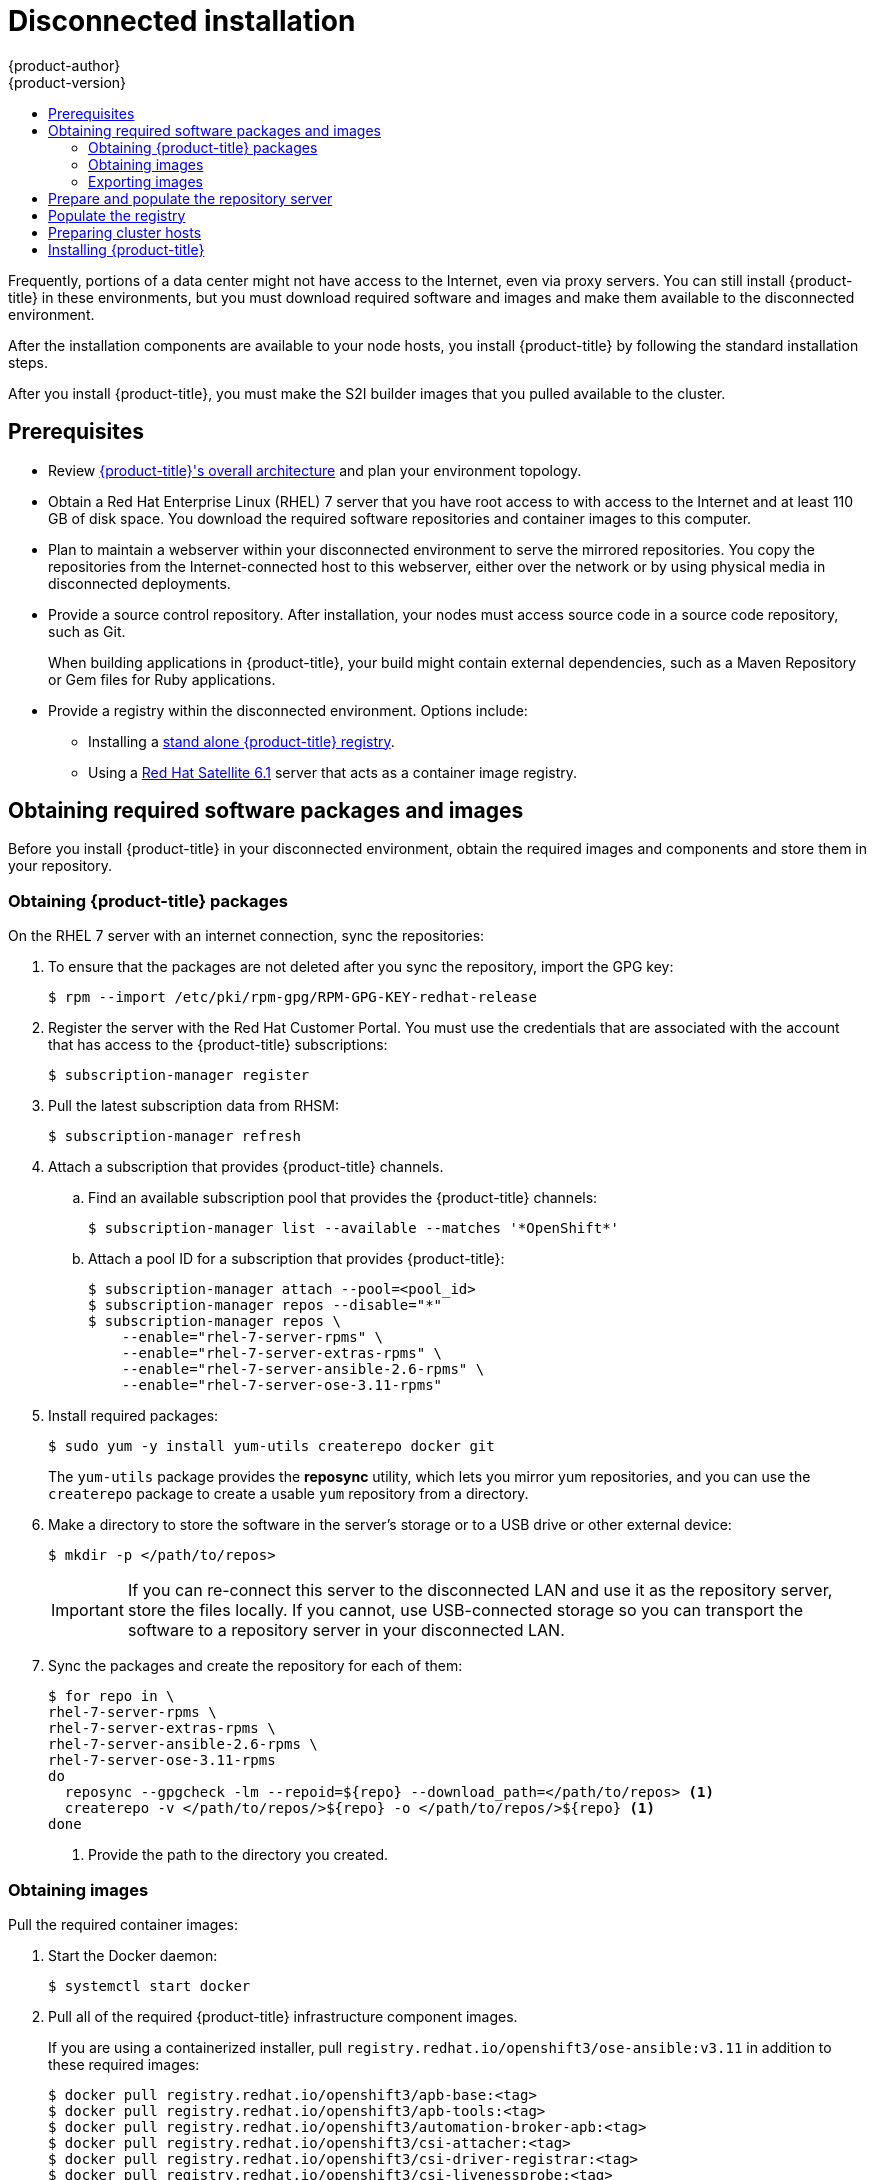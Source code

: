 [[install-config-install-disconnected-install]]
= Disconnected installation
{product-author}
{product-version}
:major-tag: v3.11
:latest-tag: v3.11.141
:latest-int-tag: v3.11.141
:latest-registry-console-tag: v3.11.141
:data-uri:
:icons:
:experimental:
:toc: macro
:toc-title:
:prewrap!:

toc::[]

Frequently, portions of a data center might not have access to the Internet, even
via proxy servers. You can still install {product-title} in these environments,
but you must download required software and images and make them available to
the disconnected environment.

After the installation components are available to your node hosts, you install
{product-title} by following the standard installation steps.

After you install {product-title}, you must make the S2I builder images that you
pulled available to the cluster.

[[disconnected-prerequisites]]
== Prerequisites

* Review
xref:../architecture/index.adoc#architecture-index[{product-title}'s overall architecture]
and plan your environment topology.

* Obtain a Red Hat Enterprise Linux (RHEL) 7 server that you have root access to
with access to the Internet and at least 110 GB of disk space. You download the
required software repositories and container images to this computer.

* Plan to maintain a webserver within your disconnected environment to serve the
mirrored repositories. You copy the repositories from the Internet-connected
host to this webserver, either over the network or by using physical media in disconnected
deployments.

* Provide a source control repository. After installation, your nodes must
access source code in a source code repository, such as Git.
+
When building applications in {product-title}, your build might contain
external dependencies, such as a Maven Repository or Gem files for Ruby
applications.

* Provide a registry within the disconnected environment. Options include:
** Installing a
xref:../install/stand_alone_registry.adoc#install-config-installing-stand-alone-registry[stand alone {product-title} registry].
** Using a https://access.redhat.com/documentation/en/red-hat-satellite/[Red Hat Satellite
6.1] server that acts as a container image registry.
////
For this reason, and because they might require certain tags, many
of the Quickstart templates offered by {product-title} might not work on a
disconnected environment. However, while Red Hat container images try to reach out
to external repositories by default, you can configure {product-title} to use
your own internal repositories. For the purposes of this document, we assume
that such internal repositories already exist and are accessible from the
{product-title} nodes hosts. Installing such repositories is outside the scope
of this document.
////

[[disconnected-required-software-and-components]]
== Obtaining required software packages and images

Before you install {product-title} in your disconnected environment, obtain the
required images and components and store them in your repository.

[[disconnected-syncing-repos]]
=== Obtaining {product-title} packages

On the RHEL 7 server with an internet connection, sync the repositories:

. To ensure that the packages are not deleted after you sync the repository,
import the GPG key:
+
[source, bash]
----
$ rpm --import /etc/pki/rpm-gpg/RPM-GPG-KEY-redhat-release
----

. Register the server with the Red Hat Customer Portal. You must use the
credentials that are associated with the account that has access to the
{product-title} subscriptions:
+
[source, bash]
----
$ subscription-manager register
----

. Pull the latest subscription data from RHSM:
+
[source, bash]
----
$ subscription-manager refresh
----

. Attach a subscription that provides {product-title} channels.
.. Find an available subscription pool that provides the {product-title}
channels:
+
[source, bash]
----
$ subscription-manager list --available --matches '*OpenShift*'
----

.. Attach a pool ID for a subscription that provides {product-title}:
+
[source, bash]
----
$ subscription-manager attach --pool=<pool_id>
$ subscription-manager repos --disable="*"
$ subscription-manager repos \
    --enable="rhel-7-server-rpms" \
    --enable="rhel-7-server-extras-rpms" \
    --enable="rhel-7-server-ansible-2.6-rpms" \
    --enable="rhel-7-server-ose-3.11-rpms"
----

. Install required packages:
+
[source, bash]
----
$ sudo yum -y install yum-utils createrepo docker git
----
+
The `yum-utils` package provides the *reposync* utility, which lets you mirror
yum repositories, and you can use the `createrepo` package to create a usable
`yum` repository from a directory.

. Make a directory to store the software in the server's storage or to a USB
drive or other external device:
+
[source, bash]
----
$ mkdir -p </path/to/repos>
----
+
[IMPORTANT]
====
If you can re-connect this server to the disconnected LAN and use it as the
repository server, store the files locally. If you cannot,
use USB-connected storage so you can transport the software to a repository
server in your disconnected LAN.
====

. Sync the packages and create the repository for each of them:
+
[source, bash]
----
$ for repo in \
rhel-7-server-rpms \
rhel-7-server-extras-rpms \
rhel-7-server-ansible-2.6-rpms \
rhel-7-server-ose-3.11-rpms
do
  reposync --gpgcheck -lm --repoid=${repo} --download_path=</path/to/repos> <1>
  createrepo -v </path/to/repos/>${repo} -o </path/to/repos/>${repo} <1>
done
----
<1> Provide the path to the directory you created.

[[disconnected-syncing-images]]
=== Obtaining images

Pull the required container images:

. Start the Docker daemon:
+
[source, bash]
----
$ systemctl start docker
----

. Pull all of the required {product-title} infrastructure component images.
ifdef::openshift-enterprise[]
Replace `<tag>` with the version to install. For example, specify `{latest-tag}`
for the latest version. You can specify a different minor version.
endif::[]
+
If you are using a containerized installer, pull
`registry.redhat.io/openshift3/ose-ansible:v3.11` in addition to these required
images:
+
[source, bash]
----
$ docker pull registry.redhat.io/openshift3/apb-base:<tag>
$ docker pull registry.redhat.io/openshift3/apb-tools:<tag>
$ docker pull registry.redhat.io/openshift3/automation-broker-apb:<tag>
$ docker pull registry.redhat.io/openshift3/csi-attacher:<tag>
$ docker pull registry.redhat.io/openshift3/csi-driver-registrar:<tag>
$ docker pull registry.redhat.io/openshift3/csi-livenessprobe:<tag>
$ docker pull registry.redhat.io/openshift3/csi-provisioner:<tag>
$ docker pull registry.redhat.io/openshift3/grafana:<tag>
$ docker pull registry.redhat.io/openshift3/mariadb-apb:<tag>
$ docker pull registry.redhat.io/openshift3/mediawiki:<tag>
$ docker pull registry.redhat.io/openshift3/mediawiki-apb:<tag>
$ docker pull registry.redhat.io/openshift3/mysql-apb:<tag>
$ docker pull registry.redhat.io/openshift3/ose-ansible-service-broker:<tag>
$ docker pull registry.redhat.io/openshift3/ose-cli:<tag>
$ docker pull registry.redhat.io/openshift3/ose-cluster-autoscaler:<tag>
$ docker pull registry.redhat.io/openshift3/ose-cluster-capacity:<tag>
$ docker pull registry.redhat.io/openshift3/ose-cluster-monitoring-operator:<tag>
$ docker pull registry.redhat.io/openshift3/ose-console:<tag>
$ docker pull registry.redhat.io/openshift3/ose-configmap-reloader:<tag>
$ docker pull registry.redhat.io/openshift3/ose-control-plane:<tag>
$ docker pull registry.redhat.io/openshift3/ose-deployer:<tag>
$ docker pull registry.redhat.io/openshift3/ose-descheduler:<tag>
$ docker pull registry.redhat.io/openshift3/ose-docker-builder:<tag>
$ docker pull registry.redhat.io/openshift3/ose-docker-registry:<tag>
$ docker pull registry.redhat.io/openshift3/ose-efs-provisioner:<tag>
$ docker pull registry.redhat.io/openshift3/ose-egress-dns-proxy:<tag>
$ docker pull registry.redhat.io/openshift3/ose-egress-http-proxy:<tag>
$ docker pull registry.redhat.io/openshift3/ose-egress-router:<tag>
$ docker pull registry.redhat.io/openshift3/ose-haproxy-router:<tag>
$ docker pull registry.redhat.io/openshift3/ose-hyperkube:<tag>
$ docker pull registry.redhat.io/openshift3/ose-hypershift:<tag>
$ docker pull registry.redhat.io/openshift3/ose-keepalived-ipfailover:<tag>
$ docker pull registry.redhat.io/openshift3/ose-kube-rbac-proxy:<tag>
$ docker pull registry.redhat.io/openshift3/ose-kube-state-metrics:<tag>
$ docker pull registry.redhat.io/openshift3/ose-metrics-server:<tag>
$ docker pull registry.redhat.io/openshift3/ose-node:<tag>
$ docker pull registry.redhat.io/openshift3/ose-node-problem-detector:<tag>
$ docker pull registry.redhat.io/openshift3/ose-operator-lifecycle-manager:<tag>
$ docker pull registry.redhat.io/openshift3/ose-pod:<tag>
$ docker pull registry.redhat.io/openshift3/ose-prometheus-config-reloader:<tag>
$ docker pull registry.redhat.io/openshift3/ose-prometheus-operator:<tag>
$ docker pull registry.redhat.io/openshift3/ose-recycler:<tag>
$ docker pull registry.redhat.io/openshift3/ose-service-catalog:<tag>
$ docker pull registry.redhat.io/openshift3/ose-template-service-broker:<tag>
$ docker pull registry.redhat.io/openshift3/ose-web-console:<tag>
$ docker pull registry.redhat.io/openshift3/postgresql-apb:<tag>
$ docker pull registry.redhat.io/openshift3/registry-console:<tag>
$ docker pull registry.redhat.io/openshift3/snapshot-controller:<tag>
$ docker pull registry.redhat.io/openshift3/snapshot-provisioner:<tag>
$ docker pull registry.redhat.io/rhel7/etcd:3.2.22

----

. Pull all of the required {product-title} component images for the
optional components.
ifdef::openshift-enterprise[]
Replace `<tag>` with the version to install. For example, specify `{latest-tag}`
for the latest version. You can specify a different minor version.
endif::[]
+
[source, bash]
----
$ docker pull registry.redhat.io/openshift3/metrics-cassandra:<tag>
$ docker pull registry.redhat.io/openshift3/metrics-hawkular-metrics:<tag>
$ docker pull registry.redhat.io/openshift3/metrics-hawkular-openshift-agent:<tag>
$ docker pull registry.redhat.io/openshift3/metrics-heapster:<tag>
$ docker pull registry.redhat.io/openshift3/metrics-schema-installer:<tag>
$ docker pull registry.redhat.io/openshift3/oauth-proxy:<tag>
$ docker pull registry.redhat.io/openshift3/ose-logging-curator5:<tag>
$ docker pull registry.redhat.io/openshift3/ose-logging-elasticsearch5:<tag>
$ docker pull registry.redhat.io/openshift3/ose-logging-eventrouter:<tag>
$ docker pull registry.redhat.io/openshift3/ose-logging-fluentd:<tag>
$ docker pull registry.redhat.io/openshift3/ose-logging-kibana5:<tag>
$ docker pull registry.redhat.io/openshift3/prometheus:<tag>
$ docker pull registry.redhat.io/openshift3/prometheus-alertmanager:<tag>
$ docker pull registry.redhat.io/openshift3/prometheus-node-exporter:<tag>
$ docker pull registry.redhat.io/cloudforms46/cfme-openshift-postgresql
$ docker pull registry.redhat.io/cloudforms46/cfme-openshift-memcached
$ docker pull registry.redhat.io/cloudforms46/cfme-openshift-app-ui
$ docker pull registry.redhat.io/cloudforms46/cfme-openshift-app
$ docker pull registry.redhat.io/cloudforms46/cfme-openshift-embedded-ansible
$ docker pull registry.redhat.io/cloudforms46/cfme-openshift-httpd
$ docker pull registry.redhat.io/cloudforms46/cfme-httpd-configmap-generator
$ docker pull registry.redhat.io/rhgs3/rhgs-server-rhel7
$ docker pull registry.redhat.io/rhgs3/rhgs-volmanager-rhel7
$ docker pull registry.redhat.io/rhgs3/rhgs-gluster-block-prov-rhel7
$ docker pull registry.redhat.io/rhgs3/rhgs-s3-server-rhel7
----
+
[IMPORTANT]
====
For Red Hat support, a {gluster-native} subscription is required for `rhgs3/` images.
====

. Pull the Red Hat-certified
xref:../architecture/core_concepts/builds_and_image_streams.adoc#source-build[Source-to-Image
(S2I)] builder images that you intend to use in your {product-title} environment.
+
Make sure to indicate the correct tag by specifying the version number. See the
S2I table in the link:https://access.redhat.com/articles/2176281[OpenShift and Atomic Platform Tested Integrations page]
for details about image version compatibility.
+
////
For example, to pull both the previous and latest version of the Tomcat image:
+
[source, bash]
----
$ docker pull registry.redhat.io/jboss-webserver-3/webserver30-tomcat7-openshift:latest
$ docker pull registry.redhat.io/jboss-webserver-3/webserver30-tomcat7-openshift:1.1
----
////
+
You can pull the following images:
+
[source, bash]
----
$ docker pull registry.redhat.io/jboss-amq-6/amq63-openshift:<tag>
$ docker pull registry.redhat.io/jboss-datagrid-7/datagrid71-openshift:<tag>
$ docker pull registry.redhat.io/jboss-datagrid-7/datagrid71-client-openshift:<tag>
$ docker pull registry.redhat.io/jboss-datavirt-6/datavirt63-openshift:<tag>
$ docker pull registry.redhat.io/jboss-datavirt-6/datavirt63-driver-openshift:<tag>
$ docker pull registry.redhat.io/jboss-decisionserver-6/decisionserver64-openshift:<tag>
$ docker pull registry.redhat.io/jboss-processserver-6/processserver64-openshift:<tag>
$ docker pull registry.redhat.io/jboss-eap-6/eap64-openshift:<tag>
$ docker pull registry.redhat.io/jboss-eap-7/eap71-openshift:<tag>
$ docker pull registry.redhat.io/jboss-webserver-3/webserver31-tomcat7-openshift:<tag>
$ docker pull registry.redhat.io/jboss-webserver-3/webserver31-tomcat8-openshift:<tag>
$ docker pull registry.redhat.io/openshift3/jenkins-2-rhel7:<tag>
$ docker pull registry.redhat.io/openshift3/jenkins-agent-maven-35-rhel7:<tag>
$ docker pull registry.redhat.io/openshift3/jenkins-agent-nodejs-8-rhel7:<tag>
$ docker pull registry.redhat.io/openshift3/jenkins-slave-base-rhel7:<tag>
$ docker pull registry.redhat.io/openshift3/jenkins-slave-maven-rhel7:<tag>
$ docker pull registry.redhat.io/openshift3/jenkins-slave-nodejs-rhel7:<tag>
$ docker pull registry.redhat.io/rhscl/mongodb-32-rhel7:<tag>
$ docker pull registry.redhat.io/rhscl/mysql-57-rhel7:<tag>
$ docker pull registry.redhat.io/rhscl/perl-524-rhel7:<tag>
$ docker pull registry.redhat.io/rhscl/php-56-rhel7:<tag>
$ docker pull registry.redhat.io/rhscl/postgresql-95-rhel7:<tag>
$ docker pull registry.redhat.io/rhscl/python-35-rhel7:<tag>
$ docker pull registry.redhat.io/redhat-sso-7/sso70-openshift:<tag>
$ docker pull registry.redhat.io/rhscl/ruby-24-rhel7:<tag>
$ docker pull registry.redhat.io/redhat-openjdk-18/openjdk18-openshift:<tag>
$ docker pull registry.redhat.io/redhat-sso-7/sso71-openshift:<tag>
$ docker pull registry.redhat.io/rhscl/nodejs-6-rhel7:<tag>
$ docker pull registry.redhat.io/rhscl/mariadb-101-rhel7:<tag>
----

[[disconnected-preparing-images-for-export]]
=== Exporting images
If your environment does not have access to your internal network and requires
physical media to transfer content, export the images to compressed files. If
your host is connected to both the Internet and your internal networks,
skip the following steps and continue to
xref:disconnected-repo-server[Prepare and populate the repository server].

. Create a directory to store your compressed images in and change to it:
+
[source, bash]
----
$ mkdir </path/to/images>
$ cd </path/to/images>
----

. Export the {product-title} infrastructure component images. If you are using a
containerized installer, export
`registry.redhat.io/openshift3/ose-ansible:v3.11` in addition to these required
images:
+
[source, bash]
----
$ docker save -o ose3-images.tar \
    registry.redhat.io/openshift3/apb-base \
    registry.redhat.io/openshift3/apb-tools \
    registry.redhat.io/openshift3/automation-broker-apb \
    registry.redhat.io/openshift3/csi-attacher \
    registry.redhat.io/openshift3/csi-driver-registrar \
    registry.redhat.io/openshift3/csi-livenessprobe \
    registry.redhat.io/openshift3/csi-provisioner \
    registry.redhat.io/openshift3/grafana \
    registry.redhat.io/openshift3/mariadb-apb \
    registry.redhat.io/openshift3/mediawiki \
    registry.redhat.io/openshift3/mediawiki-apb \
    registry.redhat.io/openshift3/mysql-apb \
    registry.redhat.io/openshift3/ose-ansible-service-broker \
    registry.redhat.io/openshift3/ose-cli \
    registry.redhat.io/openshift3/ose-cluster-autoscaler \
    registry.redhat.io/openshift3/ose-cluster-capacity \
    registry.redhat.io/openshift3/ose-cluster-monitoring-operator \
    registry.redhat.io/openshift3/ose-console \
    registry.redhat.io/openshift3/ose-configmap-reloader \
    registry.redhat.io/openshift3/ose-control-plane \
    registry.redhat.io/openshift3/ose-deployer \
    registry.redhat.io/openshift3/ose-descheduler \
    registry.redhat.io/openshift3/ose-docker-builder \
    registry.redhat.io/openshift3/ose-docker-registry \
    registry.redhat.io/openshift3/ose-efs-provisioner \
    registry.redhat.io/openshift3/ose-egress-dns-proxy \
    registry.redhat.io/openshift3/ose-egress-http-proxy \
    registry.redhat.io/openshift3/ose-egress-router \
    registry.redhat.io/openshift3/ose-haproxy-router \
    registry.redhat.io/openshift3/ose-hyperkube \
    registry.redhat.io/openshift3/ose-hypershift \
    registry.redhat.io/openshift3/ose-keepalived-ipfailover \
    registry.redhat.io/openshift3/ose-kube-rbac-proxy \
    registry.redhat.io/openshift3/ose-kube-state-metrics \
    registry.redhat.io/openshift3/ose-metrics-server \
    registry.redhat.io/openshift3/ose-node \
    registry.redhat.io/openshift3/ose-node-problem-detector \
    registry.redhat.io/openshift3/ose-operator-lifecycle-manager \
    registry.redhat.io/openshift3/ose-pod \
    registry.redhat.io/openshift3/ose-prometheus-config-reloader \
    registry.redhat.io/openshift3/ose-prometheus-operator \
    registry.redhat.io/openshift3/ose-recycler \
    registry.redhat.io/openshift3/ose-service-catalog \
    registry.redhat.io/openshift3/ose-template-service-broker \
    registry.redhat.io/openshift3/ose-web-console \
    registry.redhat.io/openshift3/postgresql-apb \
    registry.redhat.io/openshift3/registry-console \
    registry.redhat.io/openshift3/snapshot-controller \
    registry.redhat.io/openshift3/snapshot-provisioner \
    registry.redhat.io/rhel7/etcd:3.2.22
----
+
////
[IMPORTANT]
====
For Red Hat support, a {gluster-native} subscription is required for `rhgs3/` images.
====
////

. If you synchronized images for optional components, export them:
+
[source, bash]
----
$ docker save -o ose3-optional-imags.tar \
    registry.redhat.io/openshift3/metrics-cassandra \
    registry.redhat.io/openshift3/metrics-hawkular-metrics \
    registry.redhat.io/openshift3/metrics-hawkular-openshift-agent \
    registry.redhat.io/openshift3/metrics-heapster \
    registry.redhat.io/openshift3/metrics-schema-installer \
    registry.redhat.io/openshift3/oauth-proxy \
    registry.redhat.io/openshift3/ose-logging-curator5 \
    registry.redhat.io/openshift3/ose-logging-elasticsearch5 \
    registry.redhat.io/openshift3/ose-logging-eventrouter \
    registry.redhat.io/openshift3/ose-logging-fluentd \
    registry.redhat.io/openshift3/ose-logging-kibana5 \
    registry.redhat.io/openshift3/prometheus \
    registry.redhat.io/openshift3/prometheus-alertmanager \
    registry.redhat.io/openshift3/prometheus-node-exporter \
    registry.redhat.io/cloudforms46/cfme-openshift-postgresql \
    registry.redhat.io/cloudforms46/cfme-openshift-memcached \
    registry.redhat.io/cloudforms46/cfme-openshift-app-ui \
    registry.redhat.io/cloudforms46/cfme-openshift-app \
    registry.redhat.io/cloudforms46/cfme-openshift-embedded-ansible \
    registry.redhat.io/cloudforms46/cfme-openshift-httpd \
    registry.redhat.io/cloudforms46/cfme-httpd-configmap-generator \
    registry.redhat.io/rhgs3/rhgs-server-rhel7 \
    registry.redhat.io/rhgs3/rhgs-volmanager-rhel7 \
    registry.redhat.io/rhgs3/rhgs-gluster-block-prov-rhel7 \
    registry.redhat.io/rhgs3/rhgs-s3-server-rhel7
----

. Export the S2I builder images that you pulled. For
example, if you synced only the Jenkins and Tomcat images:
+
[source, bash]
----
$ docker save -o ose3-builder-images.tar \
    registry.redhat.io/jboss-webserver-3/webserver31-tomcat7-openshift:<tag> \
    registry.redhat.io/jboss-webserver-3/webserver31-tomcat8-openshift:<tag> \
    registry.redhat.io/openshift3/jenkins-2-rhel7:<tag> \
    registry.redhat.io/openshift3/jenkins-agent-maven-35-rhel7:<tag> \
    registry.redhat.io/openshift3/jenkins-agent-nodejs-8-rhel7:<tag> \
    registry.redhat.io/openshift3/jenkins-slave-base-rhel7:<tag> \
    registry.redhat.io/openshift3/jenkins-slave-maven-rhel7:<tag> \
    registry.redhat.io/openshift3/jenkins-slave-nodejs-rhel7:<tag>
----

. Copy the compressed files from your Internet-connected host to your internal host.

. Load the images that you copied:
+
[source, bash]
----
$ docker load -i ose3-images.tar
$ docker load -i ose3-builder-images.tar
$ docker load -i ose3-optional-images.tar
----

[[disconnected-repo-server]]
== Prepare and populate the repository server

During the installation, and any future updates, you
need a webserver to host the software. RHEL 7 can provide the Apache
webserver.

. Prepare the webserver:
.. If you need to install a new webserver in your disconnected environment,
install a new RHEL 7 system with at least 110 GB of space on your LAN. During
RHEL installation, select the *Basic Web Server* option.
.. If you are re-using the server where you downloaded the {product-title}
software and required images, install Apache on the server:
+
[source, bash]
----
$ sudo yum install httpd
----

. Place the repository files into Apache’s root folder.
** If you are re-using the server:
+
[source, bash]
----
$ mv /path/to/repos /var/www/html/
$ chmod -R +r /var/www/html/repos
$ restorecon -vR /var/www/html
----

** If you installed a new server, attach external storage and then copy the
files:
+
[source, bash]
----
$ cp -a /path/to/repos /var/www/html/
$ chmod -R +r /var/www/html/repos
$ restorecon -vR /var/www/html
----

. Add the firewall rules:
+
[source, bash]
----
$ sudo firewall-cmd --permanent --add-service=http
$ sudo firewall-cmd --reload
----

. Enable and start Apache for the changes to take effect:
+
[source, bash]
----
$ systemctl enable httpd
$ systemctl start httpd
----

[[disconnected-populate-registry]]
== Populate the registry

From within your disconnected environment, tag and push the images to your
internal registry:

[IMPORTANT]
====
The following steps are a generic guide to loading the images into a registry.
You might need to take more or different actions to load the images.
====

. Before you push the images into the registry, re-tag each image.
** For images in the `openshift3` repository, tag the image as both the major
and minor version number. For example, to tag the {product-title} node image:
+
[source, bash]
----
$ docker tag registry.redhat.io/openshift3/ose-node:<tag> registry.example.com/openshift3/ose-node:<tag>
$ docker tag registry.redhat.io/openshift3/ose-node:<tag> registry.example.com/openshift3/ose-node:{major-tag}
----
** For other images, tag the image with the exact version number. For example,
to tag the etcd image:
+
[source, bash]
----
$ docker tag registry.redhat.io/rhel7/etcd:3.2.22 registry.example.com/rhel7/etcd:3.2.22
----

. Push each image into the registry. For example, to push the {product-title}
node images:
+
[source, bash]
----
$ docker push registry.example.com/openshift3/ose-node:<tag>
$ docker push registry.example.com/openshift3/ose-node:{major-tag}
----

[[disconnected-openshift-systems]]
== Preparing cluster hosts

Now that you have the installation files, prepare your hosts.

. Create the hosts for your {product-title} cluster. It is recommended to use
the latest version of RHEL 7 and to perform a minimal installation. Ensure that
the hosts meet the
xref:../install/prerequisites.adoc#install-config-install-prerequisites[system
requirements].

. On each node host, create the repository definitions. Place the following text
in the *_/etc/yum.repos.d/ose.repo_* file:
+
----
[rhel-7-server-rpms]
name=rhel-7-server-rpms
baseurl=http://<server_IP>/repos/rhel-7-server-rpms <1>
enabled=1
gpgcheck=0
[rhel-7-server-extras-rpms]
name=rhel-7-server-extras-rpms
baseurl=http://<server_IP>/repos/rhel-7-server-extras-rpms <1>
enabled=1
gpgcheck=0
[rhel-7-server-ansible-2.6-rpms]
name=rhel-7-server-ansible-2.6-rpms
baseurl=http://<server_IP>/repos/rhel-7-server-ansible-2.6-rpms <1>
enabled=1
gpgcheck=0
[rhel-7-server-ose-3.11-rpms]
name=rhel-7-server-ose-3.11-rpms
baseurl=http://<server_IP>/repos/rhel-7-server-ose-3.11-rpms <1>
enabled=1
gpgcheck=0
----
<1> Replace `<server_IP>` with the IP address or host name of the Apache server
that hosts the software repositories.

. Finish preparing the hosts for installation. Follow the
xref:host_preparation.adoc#install-config-install-host-preparation[Preparing your hosts]
steps, omitting the steps in the *Host Registration* section.

[[disconnected-installing-openshift]]
== Installing {product-title}

After you prepare the software, images, and hosts, you use the
standard installation method to install {product-title}:

. xref:configuring_inventory_file.adoc#configuring-ansible[Configure your
inventory file] to reference your internal registry:

** For a internal registry:
+
----
oreg_url=registry.example.com/openshift3/ose-<component>:<version> <1>
openshift_examples_modify_imagestreams=true
----
<1> Specify both the `ose` component name and version number.

** For a Satellite image registry:
+
----
oreg_url=satellite.example.com/oreg-prod-openshift3_ose-<component>:<version> <1>
osm_etcd_image=satellite.example.com/oreg-prod-rhel7_etcd:3.2.22 <2>
openshift_examples_modify_imagestreams=true
----
<1> Specify both the `ose` component name and version number.
<2> If the URL prefix for the etcd image is different on your Satellite server,
you must specify the location and name of the etcd image in the
`osm_etcd_image` parameter.

. xref:running_install.adoc#install-running-installation-playbooks[Run the
installation playbooks].
////
+
[IMPORTANT]
====
You must provide the value of the `<tag>` for the images that you
pulled, such as *{latest-tag}*, as the value for the `openshift_image_tag`
parameter.
 If you do not provide the right value for this parameter, the installer might
try to access images that are not in your repository server, and your
installation might fail.
====
////
